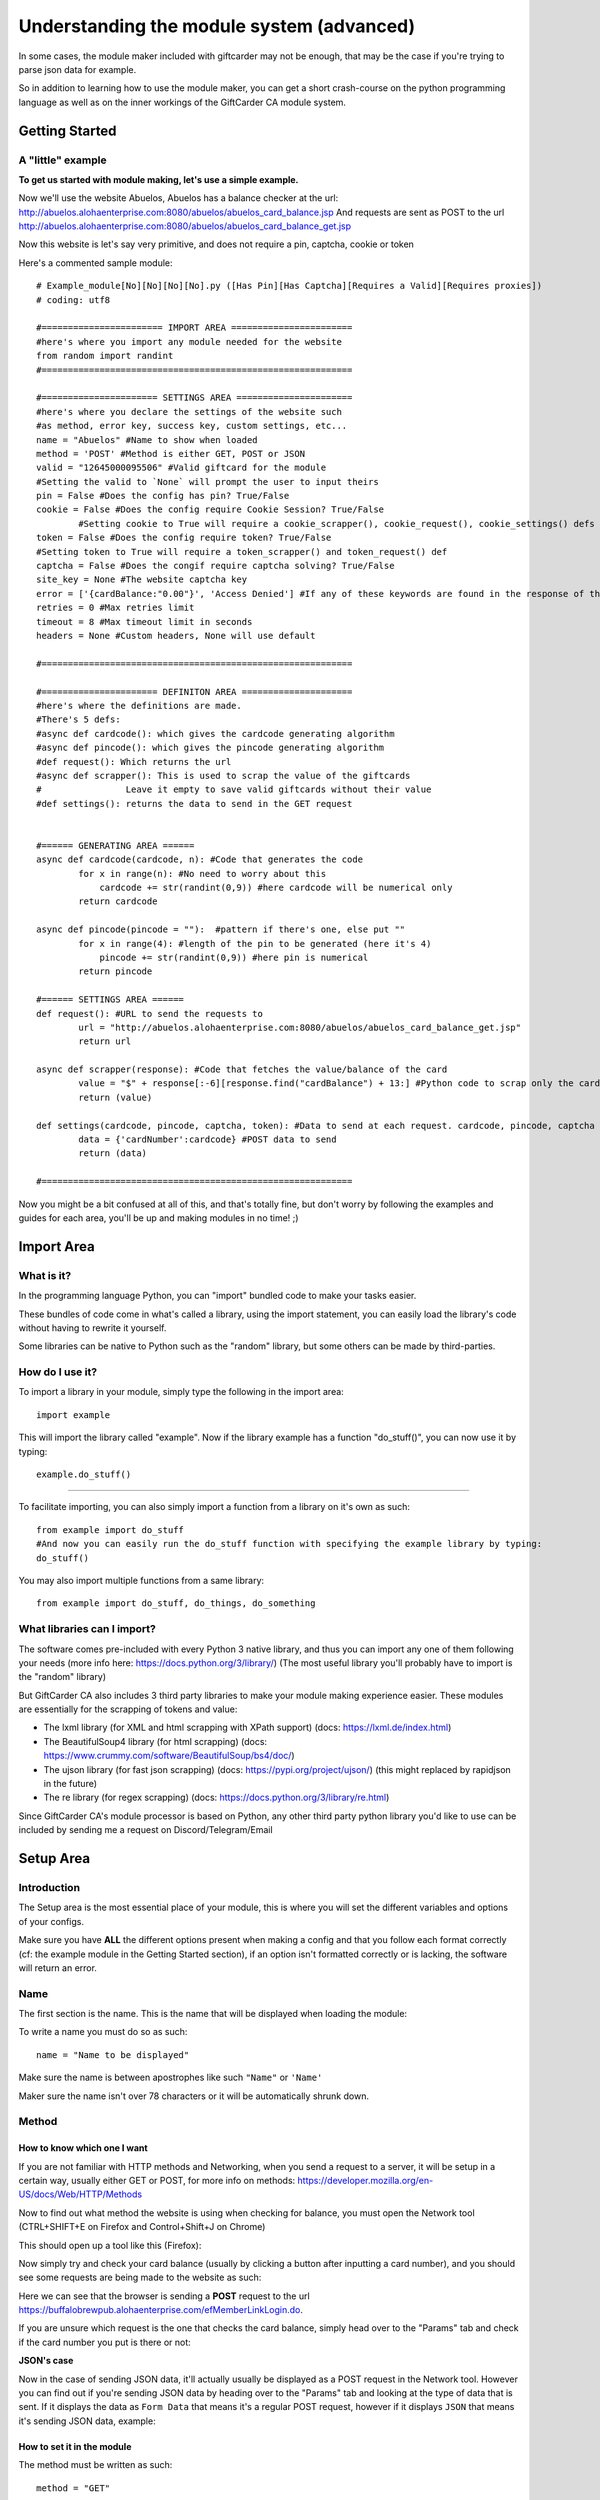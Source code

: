 Understanding the module system (advanced)
==========================================

In some cases, the module maker included with giftcarder may not be enough, that may be the case if you're trying to parse json data for example.

So in addition to learning how to use the module maker, you can get a short crash-course on the python programming language as well as on the inner
workings of the GiftCarder CA module system.



Getting Started
---------------

A "little" example
~~~~~~~~~~~~~~~~~~

**To get us started with module making, let's use a simple example.**

Now we'll use the website Abuelos, Abuelos has a balance checker at the url: http://abuelos.alohaenterprise.com:8080/abuelos/abuelos_card_balance.jsp
And requests are sent as POST to the url http://abuelos.alohaenterprise.com:8080/abuelos/abuelos_card_balance_get.jsp

Now this website is let's say very primitive, and does not require a pin, captcha, cookie or token

Here's a commented sample module::

        # Example_module[No][No][No][No].py ([Has Pin][Has Captcha][Requires a Valid][Requires proxies])
        # coding: utf8

        #======================= IMPORT AREA =======================
        #here's where you import any module needed for the website
        from random import randint
        #===========================================================

        #====================== SETTINGS AREA ======================
        #here's where you declare the settings of the website such
        #as method, error key, success key, custom settings, etc...
        name = "Abuelos" #Name to show when loaded
        method = 'POST' #Method is either GET, POST or JSON
        valid = "12645000095506" #Valid giftcard for the module
        #Setting the valid to `None` will prompt the user to input theirs
        pin = False #Does the config has pin? True/False
        cookie = False #Does the config require Cookie Session? True/False
		#Setting cookie to True will require a cookie_scrapper(), cookie_request(), cookie_settings() defs
        token = False #Does the config require token? True/False
        #Setting token to True will require a token_scrapper() and token_request() def
        captcha = False #Does the congif require captcha solving? True/False
        site_key = None #The website captcha key
        error = ['{cardBalance:"0.00"}', 'Access Denied'] #If any of these keywords are found in the response of the request, it'll consider the card as invalid
        retries = 0 #Max retries limit
        timeout = 8 #Max timeout limit in seconds
        headers = None #Custom headers, None will use default

        #===========================================================

        #====================== DEFINITON AREA =====================
        #here's where the definitions are made.
        #There's 5 defs:
        #async def cardcode(): which gives the cardcode generating algorithm
        #async def pincode(): which gives the pincode generating algorithm
        #def request(): Which returns the url
        #async def scrapper(): This is used to scrap the value of the giftcards
        #                Leave it empty to save valid giftcards without their value
        #def settings(): returns the data to send in the GET request


        #====== GENERATING AREA ======
        async def cardcode(cardcode, n): #Code that generates the code
                for x in range(n): #No need to worry about this
                    cardcode += str(randint(0,9)) #here cardcode will be numerical only
                return cardcode

        async def pincode(pincode = ""):  #pattern if there's one, else put ""
                for x in range(4): #length of the pin to be generated (here it's 4)
                    pincode += str(randint(0,9)) #here pin is numerical
                return pincode

        #====== SETTINGS AREA ======
        def request(): #URL to send the requests to
                url = "http://abuelos.alohaenterprise.com:8080/abuelos/abuelos_card_balance_get.jsp"
                return url

        async def scrapper(response): #Code that fetches the value/balance of the card
                value = "$" + response[:-6][response.find("cardBalance") + 13:] #Python code to scrap only the card value from the request's response code
                return (value)

        def settings(cardcode, pincode, captcha, token): #Data to send at each request. cardcode, pincode, captcha and token are variables that are generated by the software
                data = {'cardNumber':cardcode} #POST data to send
                return (data)

        #===========================================================


Now you might be a bit confused at all of this, and that's totally fine, but don't worry by following the examples and guides for each area, you'll be up and making modules in no time! ;)



Import Area
-----------


What is it?
~~~~~~~~~~~

In the programming language Python, you can "import" bundled code to make your tasks easier. 

These bundles of code come in what's called a library, using the import statement, you can easily load the library's code without having to rewrite it yourself.

Some libraries can be native to Python such as the "random" library, but some others can be made by third-parties.


How do I use it?
~~~~~~~~~~~~~~~~

To import a library in your module, simply type the following in the import area::

        import example

This will import the library called "example". Now if the library example has a function "do_stuff()", you can now use it by typing::

        example.do_stuff()

****

To facilitate importing, you can also simply import a function from a library on it's own as such::

        from example import do_stuff
        #And now you can easily run the do_stuff function with specifying the example library by typing:
        do_stuff()

You may also import multiple functions from a same library::

        from example import do_stuff, do_things, do_something


What libraries can I import?
~~~~~~~~~~~~~~~~~~~~~~~~~~~~

The software comes pre-included with every Python 3 native library, and thus you can import any one of them following your needs (more info here: https://docs.python.org/3/library/) (The most useful library you'll probably have to import is the "random" library)

But GiftCarder CA also includes 3 third party libraries to make your module making experience easier.
These modules are essentially for the scrapping of tokens and value:

- The lxml library (for XML and html scrapping with XPath support) (docs: https://lxml.de/index.html)

- The BeautifulSoup4 library (for html scrapping) (docs: https://www.crummy.com/software/BeautifulSoup/bs4/doc/)

- The ujson library (for fast json scrapping) (docs: https://pypi.org/project/ujson/) (this might replaced by rapidjson in the future)

- The re library (for regex scrapping) (docs: https://docs.python.org/3/library/re.html)
 
 
Since GiftCarder CA's module processor is based on Python, any other third party python library you'd like to use can be included by sending me a request on Discord/Telegram/Email



Setup Area
----------

Introduction
~~~~~~~~~~~~

The Setup area is the most essential place of your module, this is where you will set the different variables and options of your configs. 

Make sure you have **ALL** the different options present when making a config and that you follow each format correctly (cf: the example module in the Getting Started section), if an option isn't formatted correctly or is lacking, the software will return an error.


Name
~~~~

The first section is the name. This is the name that will be displayed when loading the module:

.. thumbnail:: https://b.catgirlsare.sexy/AmiC.png
    :align: center
    :alt: Displayed name

To write a name you must do so as such::

    name = "Name to be displayed"

Make sure the name is between apostrophes like such ``"Name"`` or ``'Name'``

Maker sure the name isn't over 78 characters or it will be automatically shrunk down.


Method
~~~~~~

How to know which one I want
____________________________

If you are not familiar with HTTP methods and Networking, when you send a request to a server, it will be setup in a certain way, usually either GET or POST, for more info on methods: https://developer.mozilla.org/en-US/docs/Web/HTTP/Methods

Now to find out what method the website is using when checking for balance, you must open the Network tool (CTRL+SHIFT+E on Firefox and Control+Shift+J on Chrome)

This should open up a tool like this (Firefox):

.. thumbnail:: https://b.catgirlsare.sexy/S_AM.png
    :align: center
    :alt: Network tool (Firefox)

Now simply try and check your card balance (usually by clicking a button after inputting a card number), and you should see some requests are being made to the website as such:

.. thumbnail:: https://b.catgirlsare.sexy/-8Ja.png
    :align: center
    :alt: Network tool (Firefox)

Here we can see that the browser is sending a **POST** request to the url https://buffalobrewpub.alohaenterprise.com/efMemberLinkLogin.do.

If you are unsure which request is the one that checks the card balance, simply head over to the "Params" tab and check if the card number you put is there or not:

.. thumbnail:: https://b.catgirlsare.sexy/wnZM.png
    :align: center
    :alt: Params tab

**JSON's case**

Now in the case of sending JSON data, it'll actually usually be displayed as a POST request in the Network tool. However you can find out if you're sending JSON data by heading over to the "Params" tab and looking at the type of data that is sent. If it displays the data as ``Form Data`` that means it's a regular POST request, however if it displays ``JSON`` that means it's sending JSON data, example:

.. thumbnail:: http://japan.u.catgirlsare.sexy/N4_m.png
    :align: center
    :alt: JSON data in a POST request example

How to set it in the module
___________________________

The method must be written as such::

     method = "GET"

The method can only be either ``"GET"``, ``"POST"`` or ``"JSON"`` (once again make sure it is written between apostrophes)


Valid
~~~~~

Often giftcard numbers aren't fully random but actually follow a pattern.

Here's an example of 5 valid giftcards for a merchant website::

     12645000021259 --- Value: $25.00
     12645000071777 --- Value: $25.00
     12645000020927 --- Value: $1.46
     12645000054130 --- Value: $0.02

As you might've noticed, here only the last 5 digits actually change with ``126450000`` being the pattern

If you happen to have a valid giftcard for your module, you can include it and the software will take care of randomizing a few digits of that giftcard.

To set up a valid you must do so by writing the following::

     valid = "12645000021259" #Always remember the apostrophes

Patterns can also be set to use Alphanumerical characters (letters and numbers) and can be set through regex with the re python library

**In the case you're making a module WITHOUT having a valid giftcard before hand/knowing the pattern**

When making modules, you have the option to let the user provide his own valid giftcard for generation instead of providing a pattern. To do so simply set the pattern to None as such::

     valid = None #None must be written with an uppercase 'N' and **NO** apostrophes this time

This will request the user to input his own valid giftcard upon loading your module.


Pin
~~~

This will set wether the card has a pin code or not. 

Pin codes (also called Security codes) are usually 3-4 digit numbers that you must enter seperately from the rest of the card. 

Example here:

.. image:: https://b.catgirlsare.sexy/5jhY.png
    :align: center
    :alt: Here the website requires a pincode

You must set the pin argument to either ``True`` or ``False`` (**WITHOUT** apostrophes) as such::

    pin = False


Cookie
~~~~~~

Cookies can sometimes be passed through requests to set up sessions and can be used as identification. 
While most websites don't usually require you to set up cookies in your requests, some more advanced websites might be using them.

You must set the cookie argument to either ``True`` or ``False`` (**WITHOUT** apostrophes) as such::

    cookie = False


Token
~~~~~

Tokens similarly to cookies are usually used to identify the legitimacy of a request.

They are usually a bunch of generated strings hidden in the page source code that is then sent as arguments in a request. 

These tokens will be different for each request and thus must be fetched before hand to be sent as a query/data/json argument

You must set the token argument to either ``True`` or ``False`` (**WITHOUT** apostrophes) as such::

    token = False


Captcha
~~~~~~~

Captchas are those annoying "I'm not a robot" boxes that will ask you to solve some shitty puzzle or click on some pictures to access whatever you want to access.

.. thumbnail:: https://b.catgirlsare.sexy/pqER.png
    :align: center
    :alt: Example of a captcha

These are security measures to stop bots from bruteforcing requests. Thankfully though, captcha solving services and software exist to counter that issue.

GiftCarder CA only natively supports Recaptcha through solving services such as 2captcha, Anticaptcha, ImageTyperz as well as captcha solving software such as Capmonster and XEvil. Non Recapctha solving might be achievable through solving software such as Capmonster and XEvil but has not been tested.

You must set the captcha argument to either ``True`` or ``False`` (**WITHOUT** apostrophes) as such::

    captcha = False


Site key
~~~~~~~~

Site keys are what your captcha solving service will use to identify which captcha to solve. They are usually different for each merchant.

How to find the site key
________________________

To find the websites site key, the easiest way to do so is to open the Network console (cf the Method section for instructions) and solve the captcha manually.

You should see a bunch of requests like such:

.. thumbnail:: https://b.catgirlsare.sexy/cpxD.png
    :align: center
    :alt: Example of a captcha request

Now what interestes you here are the **POST** requests to google.com, simply click on one of them and you should see as request url something like::

    https://www.google.com/recaptcha/api2/userverify?k=6LdndBYUAAAAAIE_sQA2y29GSRaKJHKx2DodPT6m

Here the site key is whatever comes after the "?k=" parts. In this case our site key would be ``6LdndBYUAAAAAIE_sQA2y29GSRaKJHKx2DodPT6m``

How to set it in the module
___________________________

Once the site key has been found, you must declare it as such::

    site_key = "6LdndBYUAAAAAIE_sQA2y29GSRaKJHKx2DodPT6m" #MUST BE BETWEEN APOSTROPHES

What if I don't use Captcha?
____________________________

If you set captcha to False, then you must **NOT** remove the site_key argument. You must simply remove whatever is between apostrophes as such::

    site_key = "" #MUST HAVE APOSTROPHES! MUST NOT BE BLANK


Error
~~~~~

GiftCarder CA has an easy and automatic way of handling invalid giftcards, to do so you must simply declare whatever error message the websites returns when a card is invalid

.. thumbnail:: https://b.catgirlsare.sexy/vo6C.png
    :align: center
    :alt: Example of an invalid card number

Using this example you can set the errors as such::

    error = ['Invalid card number']

In this example, GiftCarder CA will scan the response of a request and if it finds the keyword "Invalid card number" anywhere it will count the card as invalid.

The errors are declared as Python lists, and must be put in between [square brackets]. The errors in brackets do not need to contain the full error message, and thus you can use multiple keywords (be careful not to be too broad in case a keyword appears somewhere else in the page source which will lead to false negatives)::

    error = ['Invalid card', 'Invalid', 'Invalid pin', 'Error', 'Invalid Captcha']

**Note: If the website has capctha, it is HIGHLY recommended to set the error for an invalid captcha with the others errors, captcha solving technology is not perfect and timeouts + Invalid solving could lead to false positives** 


Retries
~~~~~~~

If something goes wrong during a request you can set GiftCarder CA to resend the same request in the hopes of a valid response.

Retries does not mean it will retry the request if the website returned a keyword from the error list, but only if the request times out or does not send a valid response

Here you can set the maximum amount of retries (I usually set it to 0)::

    retries = 0 #Max retries limit (Must NOT be in between apostrophes)


Timeout
~~~~~~~

Some requests may sometimes take longer than others, it is important to set up timeout limits to avoid dormant threads and inactive/looping requests that will never end.

You can set the maximum timeout limit in seconds as such::

    timeout = 8 #Max timeout limit in seconds (Must NOT be in between apostrophes)

It is recommended to not put the limit to low either as this may lead to errors and false negatives with slower internet connections


Headers
~~~~~~~

A request header is an HTTP header that can be used in an HTTP request, and that doesn't relate to the content of the message. 
More info here https://developer.mozilla.org/en-US/docs/Glossary/Request_header

While GiftCarder CA does automatically take care of headers, some websites require special headers for the request to go through.

**If you do not wish to set custom headers, simply set the following**::

   headers = None #Custom headers, None will use default

Example of a custom header
__________________________

In the case where you need to set up a special User-Agent or a specific proprietary header (the X-Something headers)::

    headers = {'X-Request-With':'XMLHttpRequest'}

These headers will be added to the already existing default headers, unless they replace one of the default values. (If you set up a custom User-Agent, it'll replace the default User-Agent value)



Generating Area
---------------

Introduction
~~~~~~~~~~~~

Since modules are written in Python, they use Functions which are called "Definitions", these "defs" are functions that the software will run. 
More info here: https://www.tutorialspoint.com/python/python_functions

Code Example
____________

little example code::

        #====================== DEFINITON AREA =====================
        #here's where the definitions are made.
        #There's 5 "default" defs:
        #async def cardcode(): which gives the cardcode generating algorithm
        #async def pincode(): which gives the pincode generating algorithm
        #def request(): Which returns the url
        #async def scrapper(): This is used to scrap the value of the giftcards
        #                Leave it empty to save valid giftcards without their value
        #def settings(): returns the data to send in the GET request


        #====== GENERATING AREA ======
        async def cardcode(cardcode, n): #Code that generates the code
                for x in range(n): #No need to worry about this
                    cardcode += str(randint(0,9)) #here cardcode will be numerical only
                return cardcode

        async def pincode(pincode = ""):  #pattern if there's one, else put ""
                for x in range(4): #length of the pin to be generated (here it's 4)
                    pincode += str(randint(0,9)) #here pin is numerical
                return pincode


The Basics
__________

Each module has 2 "basic" defs that you must use:

- async def cardcode(cardcode, n):

- async def pincode(pincode = ""):


As you might've noticed some functions have the keyword "async" before the "def" one. This simply just state that the function must be run asynchronously. But don't worry about it, all you need to know is that async defs **MUST** have the async tag and non-async defs **MUST NOT** have the async tag.


async def cardcode
~~~~~~~~~~~~~~~~~~

This is the main "cardcode generating algorithm", this is the function that will generate the main card.

The Basics
__________

The def must start with ``async def cardcode(cardcode, n):`` and end with ``return cardcode``

Like so::

    async def cardcode(cardcode, n):
        return cardcode #Be sure to respect the Python indentation

The Generating
______________

To start off with, the ``async def cardcode`` automatically sets a variable called ``cardcode`` which just happens to be the pattern. If you set a valid in the SETUP AREA then carcode will be equal to whatever pattern you put. However if you put valid to ``None`` in the SETUP AREA, then GiftCarder will automatically generate a pattern by taking the valid giftcard provided by the user.

**Example**


Here in this example let's say you set pattern to None or that you want to generate a digital base10 code, you would use the **random** python library to generate code (cf: the Import Area) (don't forget to import it like such ``from random import randint`` and check the docs https://docs.python.org/3/library/random.html)::

    async def cardcode(cardcode, n): #Code that generates the code
            for x in range(n): #no need to worry about this, but you mustn't remove it
                cardcode += str(randint(0,9)) #here it'll generate a random digit from 0 to 9
            return cardcode

Here ``randint(0,9)`` will return a random number between 0 and 9 as an int. Since we want it as an str and not an int, we'll write it as ``str(randint(0,9))``

``for x in range(n):`` means it'll repeat the operation n times, the variable ``n`` is set by the user when they're asked how many digits they want randomized.

``cardcode += str(randint(0,9))`` basically means ``cardcode = cardcode + {a random number between 0 and 9}`` with cardcode being equal to the {valid card - n digits}

Thus::

            for x in range(n):
                cardcode += str(randint(0,9))

means it'll take the valid giftcard code, remove ``n`` digits and then add ``n`` random numbers to it. 

You can then combine this with the "string" library for alphanumerical cardcodes.

.. _pincode-reference-label:

async def pincode
~~~~~~~~~~~~~~~~~

This is the exactly the same thing as ``async def cardcode`` but for pincodes.

The Basics
__________

The def must start with ``async def pincode(pincode = ""):`` and end with ``return pincode``

Like so::

    async def pincode(pincode = ""):
        return pincode #Be sure to respect the Python indentation

The generating
______________

To start off with, the ``async def pincode`` automatically sets a variable called ``pincode``, usually pincodes don't have any patterns and thus we set ``pincode = ""`` in the function. 

If it would happen however the pincode did have a pattern, you could simple set it by doing::

    async def pincode(pincode = "pattern here"):
        return pincode #Be sure to respect the Python indentation



Setting Area
------------

Introduction
~~~~~~~~~~~~

Since modules are written in Python, they use Functions which are called "Definitions", these "defs" are functions that the software will run.
More info here: https://www.tutorialspoint.com/python/python_functions

An Example
__________

simple example::


        #====== SETTINGS AREA ======
        def request(): #URL to send the requests to
                url = "http://example.com/balance"
                return url

        async def scrapper(response): #Code that fetches the value/balance of the card
                value = "$" + response #the response variable is the html source code returned by the request
                return (value)

        def settings(cardcode, pincode, captcha, token): #Data to send at each request. cardcode, pincode, captcha and token are variables that are generated by the software
                data = {'cardNumber':cardcode} #data to send
                return (data)

        #===========================================================

Each module has 3 "basic" defs that are always there:

- def request():

- async def scrapper(response):

- def settings(cardcode, pincode, captcha, token):

These must always be present and must not be remove.

However 5 more "optional" defs exist in case you need to use tokens or cookies

For tokens
__________

- def token_request():

- async def token_scrapper(response):

For cookies
___________

- def cookie_request():

- async def cookie_scrapper(response):

- def cookie_settings(cookie):

As you might've noticed some functions have the keyword "async" before the "def" one. This simply just state that the function must be run asynchronously. But don't worry about it, all you need to know is that async defs **MUST** have the async tag and non-async defs **MUST NOT** have the async tag.


def request()
~~~~~~~~~~~~~

This is will return the url to send the request to.

Finding the url
_______________


The url the request is sent to might not always be the same than the url of the webpage the balance checker is on.

To find what url the request is sent to, you need to open the Network console (cf: the Method section of Setup Area)

Here we can see the Request URL

.. thumbnail:: https://b.catgirlsare.sexy/Q5r4.png
    :align: center
    :alt: Request Url
	
Declaring the url
_________________

Setting up the url is quite straighforward, you just set a variable to the url and return that variable like such::

        def request(): #URL to send the requests to
            url = "http://example.com/balance" #url must be in BETWEEN APOSTROPHES!
            return url #You must not forget to return the url! (and make sure indentation is correct)

Special cases
_____________

To send queries or data through a request, you must declare them in the settings() function, however if it so happens that the request's is **POST while Also** requiring queries, you must set them up directly in the url like such::

        def request(): #URL to send the requests to
            url = "http://example.com/balance?one=true&two=false" #url must be in BETWEEN APOSTROPHES!
            return url #You must not forget to return the url! (and make sure indentation is correct)


async def scrapper()
~~~~~~~~~~~~~~~~~~~~

The scrapper is a very important function of the module, as it is the one that's in charge of fetching whatever balance is on a valid giftcard

You can fetch the balance of a card by analysing the text response a webpage returns when a card is valid and finding where in the source code the value of a card is declared. This can be accomplished in many different ways in Python.

The basics
__________


``async def scrapper(response):`` In here the response object corresponds to the text source code of the response webpage

You can use Python's tools to cut/slice/scrap code and find the cards value, you can also use third party libraries such as BeautifulSoup4 or lxml with XPath and such.

Some Examples
_____________


**Normal HTTP/XML response**

Let's take a simple webpage where a valid giftcard would return this reponse:


.. image:: https://b.catgirlsare.sexy/KlBK.png
    :align: center
    :alt: Example of valid response

Now we must look through the network tool in the response area (cf: Setup Area) and we'll find this:

.. thumbnail:: https://b.catgirlsare.sexy/cDDd.png
    :align: center
    :alt: Example of valid response

So now to properly scrap this we can use the lxml library (https://lxml.de/index.html) by importing it ``from lxml import html`` and use XPath such as such::

    async def scrapper(response): #Code that fetches the value/balance of the card
        tree = html.fromstring(response) #We use the html fromstring attribute
        value = tree.xpath("//*[@id='LBalance']")[0].text.replace('Your balance: ', '') #We're using Xpath args to fetch the balance
        return value
		
Here we are using Xpath to fetch the ``Your balance: $231.08`` code and then by using ``.replace('Your balance ','')`` we're directly setting the value to be returned to be ``$231.08`` without all of that "Your balance" shit.

**JSON response**

Let's take a simple webpage where a valid giftcard would return this response:

.. thumbnail:: https://b.catgirlsare.sexy/xRvm.png
    :align: center
    :alt: Example of valid response

Now we must look through the network tool (cf: Setup Area) and we'll find this:

.. thumbnail:: https://b.catgirlsare.sexy/Knem.png
    :align: center
    :alt: Example of valid response

Now using ujson we can easily parse this response as so::

    async def scrapper(response):
        resp = ujson.loads(str(response))
        value = "$" + str(resp['result']['I2'])
        return (value)

This will return $0.38

**Using XPath, lxml and bs4**

As we saw above with the Html case, we can use the lxml library to easily scrap data with XPath.

If you'd like to have more documentation on XPath, lxml or bs4 you can find some here:

- https://lxml.de/index.html
- https://www.crummy.com/software/BeautifulSoup/bs4/doc/
- https://www.w3schools.com/xml/xml_xpath.asp


def settings
~~~~~~~~~~~~

The settings function returns what you want to send as a query / data / json in your request

The Basics
__________


There is 4 arguments that are passed with the settings section:

- cardcode (the cardcode)
- pincode (the pincode)
- captcha (the captcha solution key)
- token (the token(s))

it is syntaxed as such::

    def settings(cardcode, pincode, captcha, token): #Data to send at each request
        data = {'Check':'true','authenticityToken':token, 'number':cardcode, 'g-recaptcha-response':captcha} #example data to send
        return (data) #don't forget to return it

As you can see that data must be formatted with brackets as such: ``{'argument':'value', 'argument2':'value'}``

How to find the data/params
___________________________

Finding what data is supposed to be sent is easy, to do so simply use the network console (cf: the Method section in Setup Area) and click the Params tab

.. thumbnail:: https://b.catgirlsare.sexy/wnZM.png
    :align: center
    :alt: Params tab

Here this data would give use this::

    def settings(cardcode, pincode, captcha, token): #Data to send at each request
        data = {'campanyId':'bbp01', 'pageMode':'0', 'loginAttempts':'0', 'enteredCardNumber':'0000000000'} #data to send
        return (data)

Special cases
_____________

**When using Tokens**

See the Tokens section

**The empty data case**

When you have an empty like such:

.. thumbnail:: https://b.catgirlsare.sexy/p3yv.png
    :align: center
    :alt: Empty arg

You format your data as such::

    data = {'name':'GiftCarder', 'emptyarg':'', 'Pin':pincode, 'enteredCardNumber':cardcode}


The Token case
~~~~~~~~~~~~~~

Tokens are usually small strings hidden a webpage's source to identify the validity of a request.

If the website you're trying to brute uses token, you must add a few functions to your module. First you need to set ``token = True`` in the Setup Area

Then you must add these 2 Functions:

- def token_request():

- async def token_scrapper(response):

def token_request
_________________

This works exactly like ``def request():`` does. Tokens aren't always hidden in the same webpage of the request.

A such you must declare what url the bot will fetch the source code from::

    def token_request():
        url = 'https://example.com/page'
        return url

async def token_scrapper(response)
__________________________________

Now this is the same thing as the ``async def scrapper(response)`` function. Except that instead of scrapping a card's value, we're scrapping a (or multiple) token's value.

This function works the same as the scrapper one like this::

    async def token_scrapper(response): #The response object is the source code of the url you specified earlier
        tree = html.fromstring(response)
        token = tree.xpath('//*[@name="OWASP_CSRFTOKEN"]/@value')[0] #little example using the lxml library and XPath
        return token

Multiple tokens case
____________________

In the case the website you're making a module for requires more than one token hidden in the source code, you must bundle your tokens together in square brackets to make a python list

Like this::

    async def token_scrapper(response): #The response object is the source code of the url you specified earlier
        tree = html.fromstring(response)
        token_one = tree.xpath('//*[@name="OWASP_CSRFTOKEN"]/@value')[0] #little example using the lxml library and XPath
        token_two = tree.xpath('//*[@name="XKCD_CSRFTOKEN"]/@value')[0]
        return [token_one, token_two] #this will return both tokens as a list

Using them in the settings function
___________________________________

Now once you've specified the url to fetch the tokens, and scrapped them, it is now time to use them in your request. 

You'll notice you have a ``token`` argument already present in the settings function, this is equal to what the ``token_scrapper(response)`` function returned.

To use them, do like so::

    def settings(cardcode, pincode, captcha, token): #Data to send at each request
        data = {'campanyId':'bbp01', 'pageMode':'0', 'TOKEN':token, 'enteredCardNumber':'0000000000'} #data to send
        return (data)

Now if you have returned a list of multiple tokens, you can set them up likes this::

    def settings(cardcode, pincode, captcha, token): #Data to send at each request
        data = {'campanyId':'bbp01', 'pageMode':'0', 'TOKEN1':token[0], 'TOKEN2':token[1], 'TOKEN3':token[2], 'enteredCardNumber':'0000000000'} #data to send
        return (data)

As you can see in this example, we add a number between square brackets to specify which element of a list we want. Here's an example:

Let's say we have a token_scrapper function like so::

    async def token_scrapper(response): #The response object is the source code of the url you specified earlier
        token_one = "Bot"
        token_two = "Beater"
        return [token_one, token_two] #this will return both tokens as a list

Well in this case, specifying ``token[0]`` in the settings function will return "Bot" and specifying ``token[1]`` will return "Beater"


The Cookie case
~~~~~~~~~~~~~~~

Cookies are small strings of text that are sent during a request to send information on the user. Sometimes these cookies are used as identifiers to verify the validity of a request

If the website you're trying to brute uses cookies, you must add a few functions to your module. First you need to set ``cookie = True`` in the Setup Area

Then you must add these 3 Functions:

- def cookie_request():

- async def cookie_scrapper(response):

- def cookie_settings():

def cookie_request
__________________

This works exactly like ``def request():`` and ``def token_request()``.

A such you must declare what url the bot will fetch the cookies from::

    def cookie_request():
        url = 'https://example.com/page'
        return url

async def cookie_scrapper(response)
___________________________________

This function will work a little differently than the normal scrapper function or the token scrapper.

Here the software will return a dict list of all the cookies it received when sending a request to url that was set in cookie_request() (here it's ``https://example.com/page``)

Each cookie in the list has multiple variables:

	- version (the cookie version)
	- name (the name of the cookie)
	- value (the cookie's value)
	- port
	- port_specified 
	- domain
	- domain_specified
	- domain_initial_dot
	- path
	- path_specified
	- secure
	- expires (UNIX timestamp of when the cookie expires)
	- discard
	- comment
	- comment_url
	- rest
	- rfc2109
	
But the only ones we'll really need are the `name`, `value`and maybe `expires` variables.

From there we can scrap the cookie values by name like so::

    async def cookie_scrapper(response):
		nid_cookie = "null"
		jar_cookie = "null"
        for cookie in r.cookies: #will go through each and all cookies of the r.cookies list
			if cookie.name == "NID": #If one of the cookie's name is "NID"
				nid_cookie = cookie.value #Then set the value of nid_cookie to that cookie's value
			elif cookie.name == "1P_JAR":
				jar_cookie = cookie.value
				
		return [nid_cookie, jar_cookie]

def cookie_settings(cookies)
____________________________

This is where we'll declare the cookies to be passed during the request, like so::

	def cookie_settings(cookies):
		settings = {'NID':cookie[0], '1P_JAR':cookie[1]}
		return settings